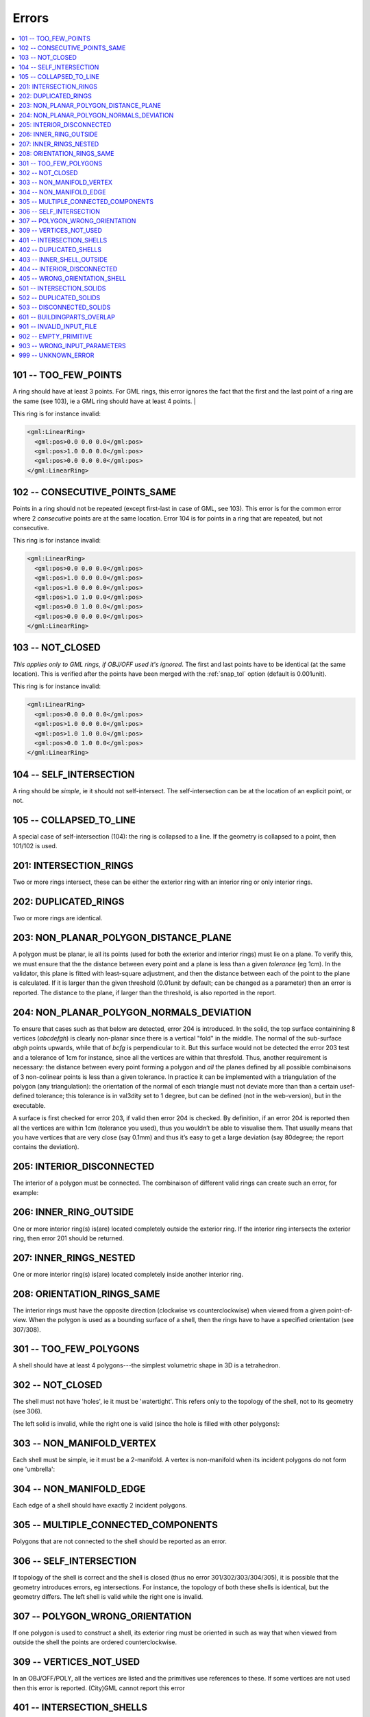 ======
Errors
======

.. image:: _static/errorcodes.png
   :width: 100%

.. contents:: :local:

101 -- TOO_FEW_POINTS
---------------------

A ring should have at least 3 points. For GML rings, this error ignores the fact that the first and the last point of a ring are the same (see 103), ie a GML ring should have at least 4 points. |

This ring is for instance invalid:

.. code-block:: xml

  <gml:LinearRing>
    <gml:pos>0.0 0.0 0.0</gml:pos>
    <gml:pos>1.0 0.0 0.0</gml:pos>
    <gml:pos>0.0 0.0 0.0</gml:pos>
  </gml:LinearRing>

102 -- CONSECUTIVE_POINTS_SAME 
------------------------------
Points in a ring should not be repeated (except first-last in case of GML, see 103). This error is for the common error where 2 *consecutive* points are at the same location. Error 104 is for points in a ring that are repeated, but not consecutive. 

This ring is for instance invalid:

.. code-block:: xml

  <gml:LinearRing>
    <gml:pos>0.0 0.0 0.0</gml:pos>
    <gml:pos>1.0 0.0 0.0</gml:pos>
    <gml:pos>1.0 0.0 0.0</gml:pos>
    <gml:pos>1.0 1.0 0.0</gml:pos>
    <gml:pos>0.0 1.0 0.0</gml:pos>
    <gml:pos>0.0 0.0 0.0</gml:pos>
  </gml:LinearRing>


103 -- NOT_CLOSED 
-----------------
*This applies only to GML rings, if OBJ/OFF used it's ignored*. The first and last points have to be identical (at the same location). 
This is verified after the points have been merged with the :ref:`snap_tol` option (default is 0.001unit). 

This ring is for instance invalid:

.. code-block:: xml

  <gml:LinearRing>
    <gml:pos>0.0 0.0 0.0</gml:pos>
    <gml:pos>1.0 0.0 0.0</gml:pos>
    <gml:pos>1.0 1.0 0.0</gml:pos>
    <gml:pos>0.0 1.0 0.0</gml:pos>
  </gml:LinearRing>


104 -- SELF_INTERSECTION 
------------------------
A ring should be *simple*, ie it should not self-intersect. The self-intersection can be at the location of an explicit point, or not.

.. image:: _static/104.png


105 -- COLLAPSED_TO_LINE 
------------------------
A special case of self-intersection (104): the ring is collapsed to a line. If the geometry is collapsed to a point, then 101/102 is used. 

.. image:: _static/105.png

201: INTERSECTION_RINGS
-----------------------
Two or more rings intersect, these can be either the exterior ring with an interior ring or only interior rings. 

.. image:: _static/201.png

202: DUPLICATED_RINGS
---------------------
Two or more rings are identical.

.. _error_203:

203: NON_PLANAR_POLYGON_DISTANCE_PLANE
--------------------------------------
A polygon must be planar, ie all its points (used for both the exterior and interior rings) must lie on a plane. 
To verify this, we must ensure that the the distance between every point and a plane is less than a given *tolerance* (eg 1cm). 
In the validator, this plane is fitted with least-square adjustment, and then the distance between each of the point to the plane is calculated. 
If it is larger than the given threshold (0.01unit by default; can be changed as a parameter) then an error is reported. 
The distance to the plane, if larger than the threshold, is also reported in the report.

.. _error_204:

204: NON_PLANAR_POLYGON_NORMALS_DEVIATION
-----------------------------------------
To ensure that cases such as that below are detected, error 204 is introduced. In the solid, the top surface containining 8 vertices (*abcdefgh*) is clearly non-planar since there is a vertical "fold" in the middle. 
The normal of the sub-surface *abgh* points upwards, while that of *bcfg* is perpendicular to it. 
But this surface would not be detected the error 203 test and a tolerance of 1cm for instance, since all the vertices are within that thresfold. 
Thus, another requirement is necessary: the distance between every point forming a polygon and *all* the planes defined by all possible combinaisons of 3 non-colinear points is less than a given tolerance. 
In practice it can be implemented with a triangulation of the polygon (any triangulation): the orientation of the normal of each triangle must not deviate more than than a certain usef-defined tolerance; this tolerance is in val3dity set to 1 degree, but can be defined (not in the web-version), but in the executable. 

A surface is first checked for error 203, if valid then error 204 is checked. 
By definition, if an error 204 is reported then all the vertices are within 1cm (tolerance you used), thus you wouldn’t be able to visualise them. 
That usually means that you have vertices that are very close (say 0.1mm) and thus it’s easy to get a large deviation (say 80degree; the report contains the deviation).

.. image:: _static/204.png


205: INTERIOR_DISCONNECTED
--------------------------
The interior of a polygon must be connected. The combinaison of different valid rings can create such an error, for example:

.. image:: _static/205.png


206: INNER_RING_OUTSIDE
-----------------------
One or more interior ring(s) is(are) located completely outside the exterior ring. If the interior ring intersects the exterior ring, then error 201 should be returned.

.. image:: _static/206.png


207: INNER_RINGS_NESTED
-----------------------
One or more interior ring(s) is(are) located completely inside another interior ring.

.. image:: _static/207.png

208: ORIENTATION_RINGS_SAME 
---------------------------
The interior rings must have the opposite direction (clockwise vs counterclockwise) when viewed from a given point-of-view. 
When the polygon is used as a bounding surface of a shell, then the rings have to have a specified orientation (see 307/308).

.. image:: _static/208.png

 
301 -- TOO_FEW_POLYGONS
-----------------------
A shell should have at least 4 polygons---the simplest volumetric shape in 3D is a tetrahedron.


302 -- NOT_CLOSED
-----------------
The shell must not have 'holes', ie it must be 'watertight'. This refers only to the topology of the shell, not to its geometry (see 306).

The left solid is invalid, while the right one is valid (since the hole is filled with other polygons):

.. image:: _static/302.png


303 -- NON_MANIFOLD_VERTEX
--------------------------
Each shell must be simple, ie it must be a 2-manifold. A vertex is non-manifold when its incident polygons do not form one 'umbrella':

.. image:: _static/303.png

304 -- NON_MANIFOLD_EDGE
------------------------
Each edge of a shell should have exactly 2 incident polygons.

.. image:: _static/304.png

305 -- MULTIPLE_CONNECTED_COMPONENTS
------------------------------------
Polygons that are not connected to the shell should be reported as an error. 

.. image:: _static/305.png


306 -- SELF_INTERSECTION
------------------------
If topology of the shell is correct and the shell is closed (thus no error 301/302/303/304/305), it is possible that the geometry introduces errors, eg intersections. 
For instance, the topology of both these shells is identical, but the geometry differs. 
The left shell is valid while the right one is invalid.

.. image:: _static/306.png


307 -- POLYGON_WRONG_ORIENTATION
--------------------------------
If one polygon is used to construct a shell, its exterior ring must be oriented in such as way that when viewed from outside the shell the points are ordered counterclockwise.

.. _error_309:

309 -- VERTICES_NOT_USED
------------------------
In an OBJ/OFF/POLY, all the vertices are listed and the primitives use references to these. 
If some vertices are not used then this error is reported.
(City)GML cannot report this error


401 -- INTERSECTION_SHELLS
--------------------------
The interior of 2 shells intersects or they share a face, which is not allowed. 

402 -- DUPLICATED_SHELLS
------------------------
Two shells are identical.

403 -- INNER_SHELL_OUTSIDE
--------------------------
One or more interior shells are completely located outside the exterior shell. Conceptually the same as 206.

404 -- INTERIOR_DISCONNECTED
----------------------------
Conceptually the same as 205: the configuration of the interior shells makes the interior of the solid disconnected. 

405 -- WRONG_ORIENTATION_SHELL
------------------------------
The polygon/surfaces forming an outer shell should have their normals pointing outwards, and for an interior shell inwards. 
Conceptually the same as 208.

501 -- INTERSECTION_SOLIDS
--------------------------
The interior of 2 Solids part of a CompositeSolid intersects.

502 -- DUPLICATED_SOLIDS
------------------------
Two Solids in a CompositeSolid are identical.

503 -- DISCONNECTED_SOLIDS
--------------------------
Two Solids in a CompositeSolid are disconnected.

.. _error_601:

601 -- BUILDINGPARTS_OVERLAP
----------------------------
Some primitives in a Building and/or BuildingPart have their interior overlapping.

901 -- INVALID_INPUT_FILE
-------------------------
Input file is not valid, most likely not a valid CityGML file. `Check here for CityGML files <http://geovalidation.bk.tudelft.nl/schemacitygml/>`_.

902 -- EMPTY_PRIMITIVE
----------------------
The input file contains empty primitives, which is perhaps due to a complex GML representation.

903 -- WRONG_INPUT_PARAMETERS
-----------------------------
The parameters used for the validation are not valid.

999 -- UNKNOWN_ERROR
--------------------
If none of the above but something went bad. If this happens `please report it <https://github.com/tudelft3d/val3dity/issues>`_.